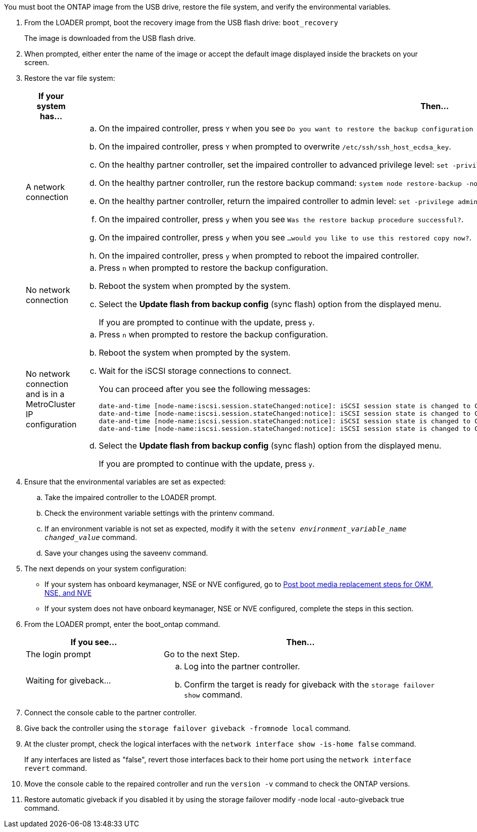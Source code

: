 You must boot the ONTAP image from the USB drive, restore the file system, and verify the environmental variables.

. From the LOADER prompt, boot the recovery image from the USB flash drive: `boot_recovery`
+
The image is downloaded from the USB flash drive.

. When prompted, either enter the name of the image or accept the default image displayed inside the brackets on your screen.
. Restore the var file system:
+

[options="header" cols="1,2"]

|===
| If your system has...| Then...
a|
A network connection
a|
.. On the impaired controller, press `Y` when you see `Do you want to restore the backup configuration now?` 
.. On the impaired controller, press `Y` when prompted to overwrite `/etc/ssh/ssh_host_ecdsa_key`. 
.. On the healthy partner controller, set the impaired controller to advanced privilege level: `set -privilege advanced`.
.. On the healthy partner controller, run the restore backup command: `system node restore-backup -node local -target-address impaired_node_IP_address`.
.. On the healthy partner controller, return the impaired controller to admin level: `set -privilege admin`.
.. On the impaired controller, press `y` when you see `Was the restore backup procedure successful?`.
.. On the impaired controller, press `y` when you see `...would you like to use this restored copy now?`. 
.. On the impaired controller, press `y` when prompted to reboot the impaired controller.


a|
No network connection
a|

 .. Press `n` when prompted to restore the backup configuration.
 .. Reboot the system when prompted by the system.
 .. Select the *Update flash from backup config* (sync flash) option from the displayed menu.
+
If you are prompted to continue with the update, press `y`.

a|
No network connection and is in a MetroCluster IP configuration
a|

 .. Press `n` when prompted to restore the backup configuration.
 .. Reboot the system when prompted by the system.
 .. Wait for the iSCSI storage connections to connect.
+
You can proceed after you see the following messages:
+
----
date-and-time [node-name:iscsi.session.stateChanged:notice]: iSCSI session state is changed to Connected for the target iSCSI-target (type: dr_auxiliary, address: ip-address).
date-and-time [node-name:iscsi.session.stateChanged:notice]: iSCSI session state is changed to Connected for the target iSCSI-target (type: dr_partner, address: ip-address).
date-and-time [node-name:iscsi.session.stateChanged:notice]: iSCSI session state is changed to Connected for the target iSCSI-target (type: dr_auxiliary, address: ip-address).
date-and-time [node-name:iscsi.session.stateChanged:notice]: iSCSI session state is changed to Connected for the target iSCSI-target (type: dr_partner, address: ip-address).
----

 .. Select the *Update flash from backup config* (sync flash) option from the displayed menu.
+
If you are prompted to continue with the update, press `y`.

+
|===

. Ensure that the environmental variables are set as expected:
 .. Take the impaired controller to the LOADER prompt.
 .. Check the environment variable settings with the printenv command.
 .. If an environment variable is not set as expected, modify it with the `setenv _environment_variable_name_ _changed_value_` command.
 .. Save your changes using the saveenv command.
. The next depends on your system configuration:
 ** If your system has onboard keymanager, NSE or NVE configured, go to link:../a70-90/bootmedia-encryption-restore.html[Post boot media replacement steps for OKM, NSE, and NVE]
 ** If your system does not have onboard keymanager, NSE or NVE configured, complete the steps in this section.
. From the LOADER prompt, enter the boot_ontap command.
+

[options="header" cols="1,2"]

|===
| If you see...| Then...
a|
The login prompt
a|
Go to the next Step.
a|
Waiting for giveback...
a|

 .. Log into the partner controller.
 .. Confirm the target is ready for giveback with the `storage failover show` command.

+
|===

. Connect the console cable to the partner controller.
. Give back the controller using the `storage failover giveback -fromnode local` command.
. At the cluster prompt, check the logical interfaces with the `network interface show -is-home false` command.
+
If any interfaces are listed as "false", revert those interfaces back to their home port using the `network interface revert` command.

. Move the console cable to the repaired controller and run the `version -v` command to check the ONTAP versions.

. Restore automatic giveback if you disabled it by using the storage failover modify -node local -auto-giveback true command.
